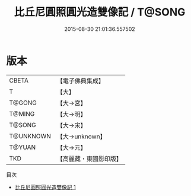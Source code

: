#+TITLE: 比丘尼圓照圓光造雙像記 / T@SONG

#+DATE: 2015-08-30 21:01:36.557502
* 版本
 |     CBETA|【電子佛典集成】|
 |         T|【大】     |
 |    T@GONG|【大→宮】   |
 |    T@MING|【大→明】   |
 |    T@SONG|【大→宋】   |
 | T@UNKNOWN|【大→unknown】|
 |    T@YUAN|【大→元】   |
 |       TKD|【高麗藏・東國影印版】|
目次
 - [[file:KR6o0139_001.txt][比丘尼圓照圓光造雙像記 1]]
